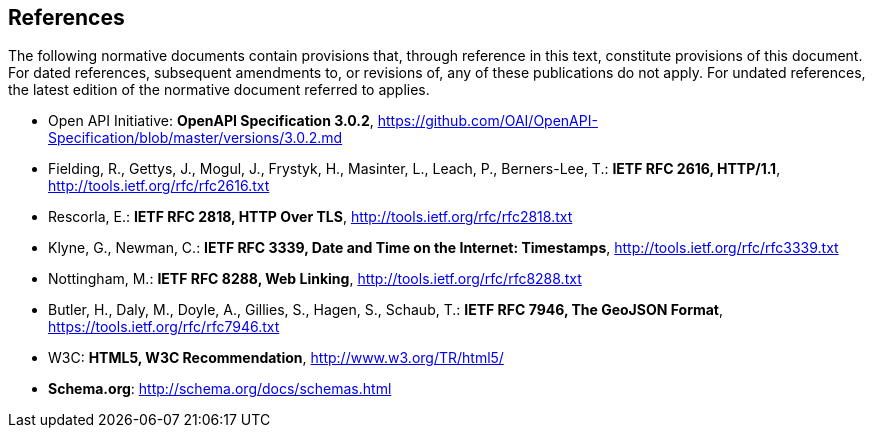 == References
The following normative documents contain provisions that, through reference in this text, constitute provisions of this document. For dated references, subsequent amendments to, or revisions of, any of these publications do not apply. For undated references, the latest edition of the normative document referred to applies.

* Open API Initiative: **OpenAPI Specification 3.0.2**, https://github.com/OAI/OpenAPI-Specification/blob/master/versions/3.0.2.md[https://github.com/OAI/OpenAPI-Specification/blob/master/versions/3.0.2.md]
* [[rfc2616]] Fielding, R., Gettys, J., Mogul, J., Frystyk, H., Masinter, L., Leach, P., Berners-Lee, T.: **IETF RFC 2616, HTTP/1.1**, http://tools.ietf.org/rfc/rfc2616.txt[http://tools.ietf.org/rfc/rfc2616.txt]
* [[rfc2818]] Rescorla, E.: **IETF RFC 2818, HTTP Over TLS**, http://tools.ietf.org/rfc/rfc2818.txt[http://tools.ietf.org/rfc/rfc2818.txt]
* Klyne, G., Newman, C.: **IETF RFC 3339, Date and Time on the Internet: Timestamps**, http://tools.ietf.org/rfc/rfc3339.txt[http://tools.ietf.org/rfc/rfc3339.txt]
* Nottingham, M.: **IETF RFC 8288, Web Linking**, http://tools.ietf.org/rfc/rfc8288.txt[http://tools.ietf.org/rfc/rfc8288.txt]
* Butler, H., Daly, M., Doyle, A., Gillies, S., Hagen, S., Schaub, T.: **IETF RFC 7946, The GeoJSON Format**, https://tools.ietf.org/rfc/rfc7946.txt[https://tools.ietf.org/rfc/rfc7946.txt]
* W3C: **HTML5, W3C Recommendation**, http://www.w3.org/TR/html5/[http://www.w3.org/TR/html5/]
* **Schema.org**: http://schema.org/docs/schemas.html[http://schema.org/docs/schemas.html]
